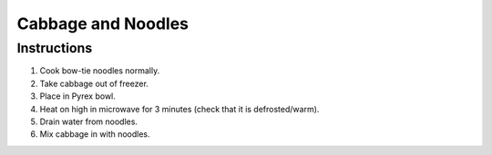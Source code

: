 Cabbage and Noodles
===================

Instructions
------------

#. Cook bow-tie noodles normally.
#. Take cabbage out of freezer.
#. Place in Pyrex bowl.
#. Heat on high in microwave for 3 minutes (check that it is defrosted/warm).
#. Drain water from noodles.
#. Mix cabbage in with noodles.
